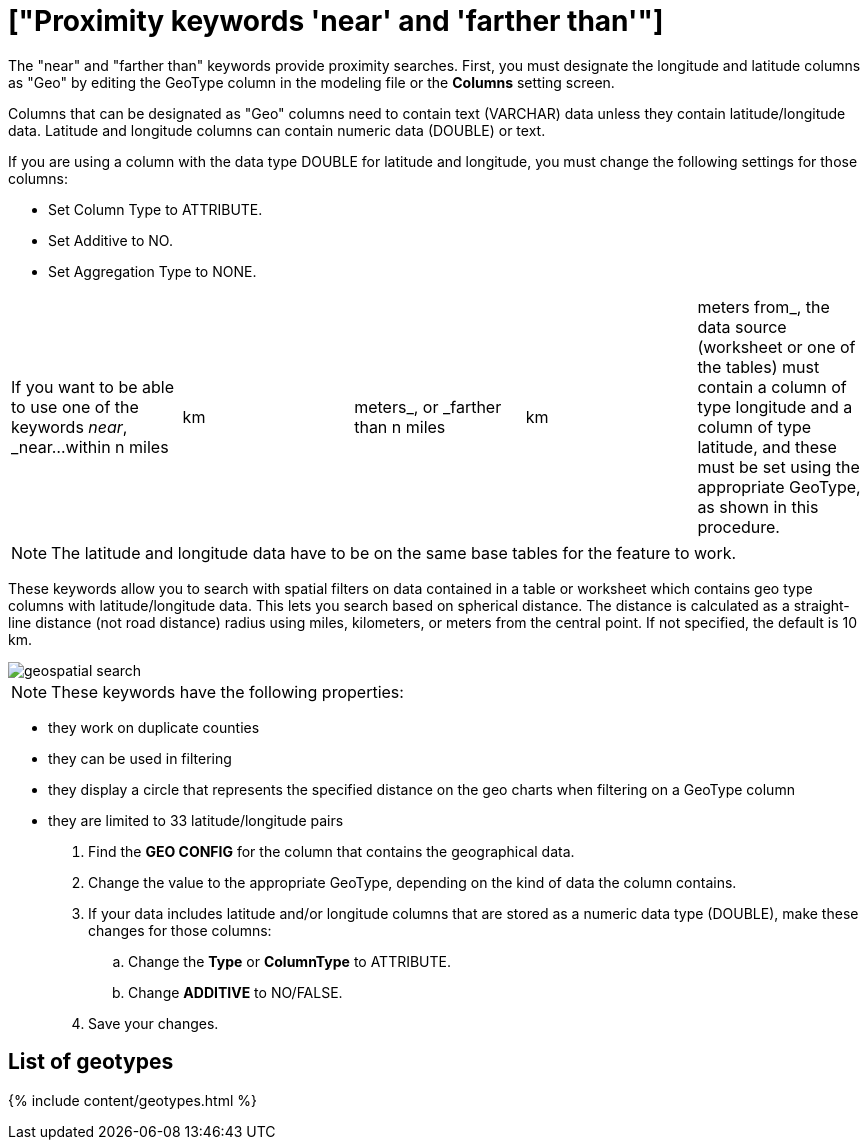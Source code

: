 = ["Proximity keywords 'near' and 'farther than'"]
:last_updated: tbd
:permalink: /:collection/:path.html
:sidebar: mydoc_sidebar
:summary: If your table contains Latitude and Longitude data, you can use proximity searches that find entities related to each other by location.

The "near" and "farther than" keywords provide proximity searches.
First, you must designate the longitude and latitude columns as "Geo" by editing the GeoType column in the modeling file or the *Columns* setting screen.

Columns that can be designated as "Geo" columns need to contain text (VARCHAR) data unless they contain latitude/longitude data.
Latitude and longitude columns can contain numeric data (DOUBLE) or text.

If you are using a column with the data type DOUBLE for latitude and longitude, you must change the following settings for those columns:

* Set Column Type to ATTRIBUTE.
* Set Additive to NO.
* Set Aggregation Type to NONE.

[cols=5*]
|===
| If you want to be able to use one of the keywords _near_, _near...within n miles
| km
| meters_, or _farther than n miles
| km
| meters from_, the data source (worksheet or one of the tables) must contain a column of type longitude and a column of type latitude, and these must be set using the appropriate GeoType, as shown in this procedure.
|===

NOTE: The latitude and longitude data have to be on the same base tables for the feature to work.

These keywords allow you to search with spatial filters on data contained in a table or worksheet which contains geo type columns with latitude/longitude data.
This lets you search based on spherical distance.
The distance is calculated as a straight-line distance (not road distance) radius using miles, kilometers, or meters from the central point.
If not specified, the default is 10 km.

image::geospatial_search.png[]

NOTE: These keywords have the following properties:

* they work on duplicate counties
* they can be used in filtering
* they display a circle that represents the specified distance on the geo charts when filtering on a GeoType column
* they are limited to 33 latitude/longitude pairs

. Find the *GEO CONFIG* for the column that contains the geographical data.
. Change the value to the appropriate GeoType, depending on the kind of data the column contains.
. If your data includes latitude and/or longitude columns that are stored as a numeric data type (DOUBLE), make these changes for those columns:
 .. Change the *Type* or *ColumnType* to ATTRIBUTE.
 .. Change *ADDITIVE* to NO/FALSE.
. Save your changes.

== List of geotypes

{% include content/geotypes.html %}
